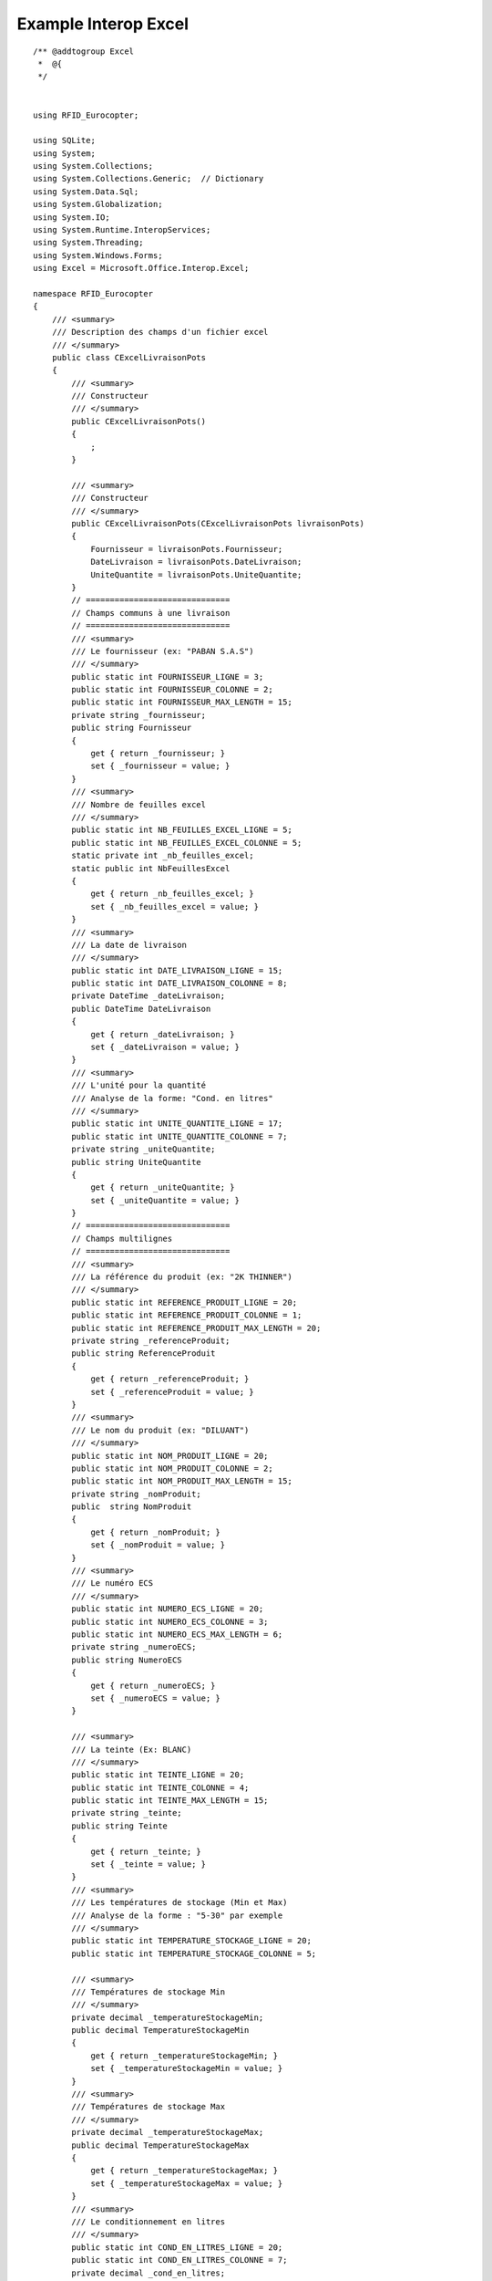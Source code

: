 

.. index::
   pair: Interop; Excel

.. _ex_interop_excel:

========================
Example Interop Excel
========================


::



    /** @addtogroup Excel
     *  @{
     */


    using RFID_Eurocopter;

    using SQLite;
    using System;
    using System.Collections;
    using System.Collections.Generic;  // Dictionary
    using System.Data.Sql;
    using System.Globalization;
    using System.IO;
    using System.Runtime.InteropServices;
    using System.Threading;
    using System.Windows.Forms;
    using Excel = Microsoft.Office.Interop.Excel;

    namespace RFID_Eurocopter
    {
        /// <summary>
        /// Description des champs d'un fichier excel   
        /// </summary>
        public class CExcelLivraisonPots
        {
            /// <summary>
            /// Constructeur
            /// </summary>
            public CExcelLivraisonPots()
            {
                ;
            }

            /// <summary>
            /// Constructeur
            /// </summary>
            public CExcelLivraisonPots(CExcelLivraisonPots livraisonPots)
            {
                Fournisseur = livraisonPots.Fournisseur;
                DateLivraison = livraisonPots.DateLivraison;
                UniteQuantite = livraisonPots.UniteQuantite;
            }
            // ==============================
            // Champs communs à une livraison
            // ==============================
            /// <summary>
            /// Le fournisseur (ex: "PABAN S.A.S") 
            /// </summary>       
            public static int FOURNISSEUR_LIGNE = 3;
            public static int FOURNISSEUR_COLONNE = 2;
            public static int FOURNISSEUR_MAX_LENGTH = 15;
            private string _fournisseur;
            public string Fournisseur
            {
                get { return _fournisseur; }
                set { _fournisseur = value; }
            }
            /// <summary>
            /// Nombre de feuilles excel    
            /// </summary> 
            public static int NB_FEUILLES_EXCEL_LIGNE = 5;
            public static int NB_FEUILLES_EXCEL_COLONNE = 5;
            static private int _nb_feuilles_excel;
            static public int NbFeuillesExcel
            {
                get { return _nb_feuilles_excel; }
                set { _nb_feuilles_excel = value; }
            }
            /// <summary>
            /// La date de livraison    
            /// </summary>
            public static int DATE_LIVRAISON_LIGNE = 15;
            public static int DATE_LIVRAISON_COLONNE = 8;
            private DateTime _dateLivraison;
            public DateTime DateLivraison
            {
                get { return _dateLivraison; }
                set { _dateLivraison = value; }
            }
            /// <summary>
            /// L'unité pour la quantité
            /// Analyse de la forme: "Cond. en litres"
            /// </summary>       
            public static int UNITE_QUANTITE_LIGNE = 17;
            public static int UNITE_QUANTITE_COLONNE = 7;
            private string _uniteQuantite;
            public string UniteQuantite
            {
                get { return _uniteQuantite; }
                set { _uniteQuantite = value; }
            }
            // ==============================
            // Champs multilignes
            // ==============================
            /// <summary>
            /// La référence du produit (ex: "2K THINNER") 
            /// </summary>    
            public static int REFERENCE_PRODUIT_LIGNE = 20;
            public static int REFERENCE_PRODUIT_COLONNE = 1;
            public static int REFERENCE_PRODUIT_MAX_LENGTH = 20;
            private string _referenceProduit;
            public string ReferenceProduit
            {
                get { return _referenceProduit; }
                set { _referenceProduit = value; }
            }
            /// <summary>
            /// Le nom du produit (ex: "DILUANT")     
            /// </summary>      
            public static int NOM_PRODUIT_LIGNE = 20;
            public static int NOM_PRODUIT_COLONNE = 2;
            public static int NOM_PRODUIT_MAX_LENGTH = 15;
            private string _nomProduit;
            public  string NomProduit
            {
                get { return _nomProduit; }
                set { _nomProduit = value; }
            }
            /// <summary>
            /// Le numéro ECS    
            /// </summary> 
            public static int NUMERO_ECS_LIGNE = 20;
            public static int NUMERO_ECS_COLONNE = 3;
            public static int NUMERO_ECS_MAX_LENGTH = 6;
            private string _numeroECS;
            public string NumeroECS
            {
                get { return _numeroECS; }
                set { _numeroECS = value; }
            }

            /// <summary>
            /// La teinte (Ex: BLANC) 
            /// </summary>      
            public static int TEINTE_LIGNE = 20;
            public static int TEINTE_COLONNE = 4;
            public static int TEINTE_MAX_LENGTH = 15;
            private string _teinte;
            public string Teinte
            {
                get { return _teinte; }
                set { _teinte = value; }
            }
            /// <summary>
            /// Les températures de stockage (Min et Max)
            /// Analyse de la forme : "5-30" par exemple
            /// </summary>
            public static int TEMPERATURE_STOCKAGE_LIGNE = 20;
            public static int TEMPERATURE_STOCKAGE_COLONNE = 5;

            /// <summary>
            /// Températures de stockage Min   
            /// </summary>
            private decimal _temperatureStockageMin;
            public decimal TemperatureStockageMin
            {
                get { return _temperatureStockageMin; }
                set { _temperatureStockageMin = value; }
            }
            /// <summary>
            /// Températures de stockage Max   
            /// </summary>
            private decimal _temperatureStockageMax;
            public decimal TemperatureStockageMax
            {
                get { return _temperatureStockageMax; }
                set { _temperatureStockageMax = value; }
            }
            /// <summary>
            /// Le conditionnement en litres    
            /// </summary>
            public static int COND_EN_LITRES_LIGNE = 20;
            public static int COND_EN_LITRES_COLONNE = 7;
            private decimal _cond_en_litres;
            public decimal ConditionnementEnLitres
            {
                get { return _cond_en_litres; }
                set { _cond_en_litres = value; }
            }
            /// <summary>
            /// Quantité total de pots pour cette livraison    
            /// </summary> 
            public static int QUANTITE_NB_TOTAL_POTS_LIGNE = 20;
            public static int QUANTITE_NB_TOTAL_POTS_COLONNE = 6;
            private int _nb_total_pots;
            public int NbTotalPots
            {
                get { return _nb_total_pots; }
                set { _nb_total_pots = value; }
            }
            /// <summary>
            /// Le numéro de lot (Ex: 2373845102) 
            /// </summary>  
            public static int NUMERO_LOT_LIGNE = 20;
            public static int NUMERO_LOT_COLONNE = 8;
            public static int NUMERO_LOT_MAX_LENGTH = 30;
            private string _numeroLot;
            public string NumeroLot
            {
                get { return _numeroLot; }
                set { _numeroLot = value; }
            }
            /// <summary>
            /// La date de fabrication    
            /// </summary>
            public static int DATE_FABRICATION_LIGNE = 20;
            public static int DATE_FABRICATION_COLONNE = 9;

            private DateTime _dateFabrication;
            public DateTime DateFabrication
            {
                get { return _dateFabrication; }
                set { _dateFabrication = value; }
            }
            /// <summary>
            /// La date de péremption    
            /// </summary>
            public static int DATE_PEREMPTION_LIGNE = 20;
            public static int DATE_PEREMPTION_COLONNE = 10;
            private DateTime _datePeremption;
            public DateTime DatePeremption
            {
                get { return _datePeremption; }
                set { _datePeremption = value; }
            }

            // ==============================
            // Champs non encore renseignés
            // ==============================
            /// <summary>
            /// LMP  ??  
            /// </summary> 
            public static int LMP_LIGNE = 14;
            public static int LMP_COLONNE = 2;
            private string _lmp;
            public  string LMP
            {
                get { return _lmp; }
                set { _lmp = value; }
            }
            /// <summary>
            /// Après avoir ouvert le pot, le nombre de jours au bout desquels la peinture est péremptée 
            /// Non renseigné !!
            /// </summary>
            public static int DELTA_POT_OUVERT_VALIDE_LIGNE = 9;
            public static int DELTA_POT_OUVERT_VALIDE_COLONNE = 2;
            private int _NbJoursPeremption;
            public int NbJoursPeremption
            {
                get { return _NbJoursPeremption; }
                set { _NbJoursPeremption = value; }
            }

            // Fin description des champs
            // ==============================

            /// <summary>
            /// Ecriture des informations lues à partir du fichier excel   
            /// </summary> 
            public void WriteInfo(bool notifie)
            {
                string info = Environment.NewLine;

                string message = string.Format("Informations extraites du fichier excel");
                info += message + Environment.NewLine;

                message = string.Format("NomProduit:{0}", NomProduit);
                info += message + Environment.NewLine;

                message = string.Format("ReferenceProduit:{0}", ReferenceProduit);
                info += message + Environment.NewLine;

                message = string.Format("Fournisseur:{0}", Fournisseur);
                info += message + Environment.NewLine;

                message = string.Format("NumeroLot:{0}", NumeroLot);
                info += message + Environment.NewLine;

                message = string.Format("Teinte:{0}", Teinte);
                info += message + Environment.NewLine;

                message = string.Format("DateFabrication:{0}", DateFabrication.ToString("dd-MM-yyyy"));
                info += message + Environment.NewLine;

                message = string.Format("DatePeremption:{0}", DatePeremption.ToString("dd-MM-yyyy"));
                info += message + Environment.NewLine;

                message = string.Format("DateLivraison:{0}", DateLivraison.ToString("dd-MM-yyyy"));
                info += message + Environment.NewLine;

                message = string.Format("NbJoursPeremption:{0}", NbJoursPeremption);
                info += message + Environment.NewLine;

                message = string.Format("TemperatureStockageMin:{0}°C", TemperatureStockageMin);
                info += message + Environment.NewLine;

                message = string.Format("TemperatureStockageMax:{0}°C", TemperatureStockageMax);
                info += message + Environment.NewLine;

                message = string.Format("ConditionnementEnLitres:{0} Unite:{1}", ConditionnementEnLitres, UniteQuantite);
                info += message + Environment.NewLine;

                message = string.Format("NumeroECS:{0}", NumeroECS);
                info += message + Environment.NewLine;

                message = string.Format("NbTotalPots:{0}", NbTotalPots);
                info += message + Environment.NewLine;

                message = string.Format("LMP:{0}", LMP);
                info += message + Environment.NewLine;

                message = string.Format("Fin Informations extraites du fichier excel\n");
                info += message + Environment.NewLine;

                Log.Write(info, notifie);

            } // public void WriteInfo(bool notifie)


            /// <summary>
            /// Formatage des champs Texte
            /// </summary>
            static string FormateString(string champ, int max_length)
            {
                string res = "";
                try
                {
                    res = champ.Trim();
                    if (res.Length > max_length)
                    {
                        string previous = res;
                        res = res.Substring(0, max_length);
                        string message = string.Format("Information tronquée : {0} au lieu de {1}"
                                                       , previous
                                                       , res);
                        Log.Write(message, true);
                    }
                    res = res.ToUpper();
                }
                catch (Exception ex)
                {
                    string message = string.Format("Pb FormateString():{0} Exception:{1}"
                                                  , champ
                                                  , ex.Message);
                    MessageBox.Show(message);
                }

                return res;
            }

            /// <summary>
            /// Analyse des champs communs d'une feuille excel
            /// </summary>
            public void AnalyseChampsCommunsFeuilleExcel(Excel.Worksheet xlWorksheet, CultureInfo culture)
            {
                Excel.Range xlRange = xlWorksheet.UsedRange;
                int rowCount = xlRange.Rows.Count;
                int colCount = xlRange.Columns.Count;

                string data = "";
                try
                {
                    data = xlRange.Cells[FOURNISSEUR_LIGNE, FOURNISSEUR_COLONNE].Value.ToString();
                    Fournisseur = FormateString(data, FOURNISSEUR_MAX_LENGTH);
                }
                catch (Exception ex)
                {
                    string message = string.Format("Pb Fournisseur:{0}", ex.Message);
                    MessageBox.Show(message);
                }

                try
                {
                    // Analyse de la date de livraison
                    // La date de livraison est de la forme: "123456 DU 20/11/2012"
                    data = xlRange.Cells[DATE_LIVRAISON_LIGNE, DATE_LIVRAISON_COLONNE].Value.ToString();
                    string[] res = data.Split(new string[] { " DU " }, StringSplitOptions.None);
                    if (res != null)
                    {
                        string date_str = res[1];
                        DateLivraison = DateTime.Parse(date_str, culture, DateTimeStyles.NoCurrentDateDefault);
                    }
                    else
                    {
                        string message = string.Format("Date de livraison inconnue");
                        MessageBox.Show(message);
                    }
                }
                catch (Exception ex)
                {
                    string message = string.Format("Pb DateLivraison:{0}", ex.Message);
                    MessageBox.Show(message);
                }

                try
                {
                    // A extraire à partir de la forme: "Cond. en litres"
                    data = xlRange.Cells[UNITE_QUANTITE_LIGNE, UNITE_QUANTITE_COLONNE].Value.ToString();
                    string[] res = data.Split(new string[] { " en " }, StringSplitOptions.None);
                    if (res != null)
                    {
                        string unite = res[1];
                        UniteQuantite = unite.Substring(0, 1).ToUpper();
                    }
                    else
                    {
                        string message = string.Format("Unité inconnue");
                        MessageBox.Show(message);
                    }
                }
                catch (Exception ex)
                {
                    string message = string.Format("Pb UniteQuantite:{0}", ex.Message);
                    MessageBox.Show(message);
                }


            } // static public void AnalyseChampsCommunsFeuilleExcel


            /// <summary>
            /// Analyse d'une feuille excel
            /// </summary>
            static public void AnalyseFeuilleExcel(List<CExcelLivraisonPots> livraisons_pots, Excel.Worksheet xlWorksheet, CultureInfo culture)
            {
                Excel.Range xlRange = xlWorksheet.UsedRange;
                int rowCount = xlRange.Rows.Count;
                int colCount = xlRange.Columns.Count;

                // Création d'une livraison
                CExcelLivraisonPots livraison_pots = new CExcelLivraisonPots();

                livraison_pots.AnalyseChampsCommunsFeuilleExcel(xlWorksheet, culture);

                int num_ligne = 0;
                while (num_ligne >= 0)
                {
                    // Analyse des champs multilignes
                    // ==============================
                    string data = "";
                    // REFERENCE_PRODUIT
                    // ====================
                    try
                    {
                        data = xlRange.Cells[REFERENCE_PRODUIT_LIGNE + num_ligne, REFERENCE_PRODUIT_COLONNE].Value.ToString();
                        livraison_pots.ReferenceProduit = FormateString(data, REFERENCE_PRODUIT_MAX_LENGTH);
                    }
                    catch (Exception ex)
                    {
                        string message = string.Format("Pb ReferenceProduit:{0}", ex.Message);
                        MessageBox.Show(message);
                    }
                    // NOM_PRODUIT_LIGNE
                    // ====================
                    try
                    {
                        data = xlRange.Cells[NOM_PRODUIT_LIGNE + num_ligne, NOM_PRODUIT_COLONNE].Value.ToString();
                        livraison_pots.NomProduit = FormateString(data, NOM_PRODUIT_MAX_LENGTH);
                    }
                    catch (Exception ex)
                    {
                        string message = string.Format("Pb NomProduit:{0}", ex.Message);
                        MessageBox.Show(message);
                    }
                    // NUMERO_ECS
                    // ====================
                    try
                    {
                        string numero_ECS = xlRange.Cells[NUMERO_ECS_LIGNE + num_ligne, NUMERO_ECS_COLONNE].Value.ToString();
                        string[] res = numero_ECS.Split(new string[] { "." }, StringSplitOptions.None);
                        if (res.Length > 1)
                        {
                            int index = 0;
                            numero_ECS = "";
                            while (index < res.Length)
                            {
                                numero_ECS = numero_ECS + res[index];
                                index += 1;
                            }
                        }
                        Check.MinLength(numero_ECS, "NumeroECS", NUMERO_ECS_MAX_LENGTH, ref numero_ECS);
                        Check.MaxLength(numero_ECS, "NumeroECS", NUMERO_ECS_MAX_LENGTH, ref numero_ECS);
                        livraison_pots.NumeroECS = FormateString(numero_ECS, NUMERO_ECS_MAX_LENGTH);
                    }
                    catch (Exception ex)
                    {
                        string message = string.Format("Pb NumeroECS:{0}", ex.Message);
                        MessageBox.Show(message);
                    }
                    // TEINTE
                    // ====================
                    try
                    {
                        data = xlRange.Cells[TEINTE_LIGNE + num_ligne, TEINTE_COLONNE].Value.ToString();
                        livraison_pots.Teinte = FormateString(data, TEINTE_MAX_LENGTH);
                    }
                    catch (Exception ex)
                    {
                        string message = string.Format("Pb Teinte:{0}", ex.Message);
                        MessageBox.Show(message);
                    }
                    // TEMPERATURE_STOCKAGE (min,max)
                    // ==============================
                    try
                    {
                        // Les valeurs sont à extraire à partir de la forme: "5-30" ou "-2-25"
                        string temperatures_min_max = xlRange.Cells[TEMPERATURE_STOCKAGE_LIGNE + num_ligne, TEMPERATURE_STOCKAGE_COLONNE].Value.ToString();
                        string[] res = temperatures_min_max.Split(new string[] { "-" }, StringSplitOptions.None);
                        if (res != null)
                        {
                            int count = res.GetLength(0);
                            string temperature_min = res[count-2];
                            string temperature_max = res[count-1];
                            livraison_pots.TemperatureStockageMin = Convert.ToDecimal(temperature_min);
                            livraison_pots.TemperatureStockageMax = Convert.ToDecimal(temperature_max);

                            if (count == 3)
                            {
                                // Cas invraisemblable où une température min est négative !
                                livraison_pots.TemperatureStockageMin *= -1;
                            }
                        }
                        else
                        {
                            string message = string.Format("Températures min/max inconnues");
                            MessageBox.Show(message);
                        }
                    }
                    catch (Exception ex)
                    {
                        string message = string.Format("Pb Temperatures min/max de stockage:{0}", ex.Message);
                        MessageBox.Show(message);
                    }
                    // QUANTITE_PRODUIT
                    // ====================
                    try
                    {
                        data = xlRange.Cells[COND_EN_LITRES_LIGNE + num_ligne, COND_EN_LITRES_COLONNE].Value.ToString();
                        livraison_pots.ConditionnementEnLitres = Convert.ToInt32(data);
                    }
                    catch (Exception ex)
                    {
                        string message = string.Format("Pb ConditionnementEnLitres:{0}", ex.Message);
                        MessageBox.Show(message);
                    }
                    // [NB_TOTAL_POTS
                    // ====================
                    try
                    {
                        data = xlRange.Cells[QUANTITE_NB_TOTAL_POTS_LIGNE + num_ligne, QUANTITE_NB_TOTAL_POTS_COLONNE].Value.ToString();
                        livraison_pots.NbTotalPots = Convert.ToInt32(data);
                    }
                    catch (Exception ex)
                    {
                        string message = string.Format("Pb NbTotalPots:{0}", ex.Message);
                        MessageBox.Show(message);
                    }
                    // [NUMERO_LOT
                    // ====================
                    try
                    {
                        data = xlRange.Cells[NUMERO_LOT_LIGNE + num_ligne, NUMERO_LOT_COLONNE].Value.ToString();
                        livraison_pots.NumeroLot = FormateString(data, NUMERO_LOT_MAX_LENGTH);
                    }
                    catch (Exception ex)
                    {
                        string message = string.Format("Pb NumeroLot:{0}", ex.Message);
                        MessageBox.Show(message);
                    }
                    // DATE_FABRICATION
                    // ====================
                    string date_str = "";
                    try
                    {
                        date_str = xlRange.Cells[DATE_FABRICATION_LIGNE + num_ligne, DATE_FABRICATION_COLONNE].Value.ToString();
                        livraison_pots.DateFabrication = DateTime.Parse(date_str, culture, DateTimeStyles.NoCurrentDateDefault);
                    }
                    catch (Exception ex)
                    {
                        string message = string.Format("Pb DateFabrication:{0}", ex.Message);
                        MessageBox.Show(message);
                    }
                    // DATE_PEREMPTION
                    // ====================
                    try
                    {
                        date_str = xlRange.Cells[DATE_PEREMPTION_LIGNE + num_ligne, DATE_PEREMPTION_COLONNE].Value.ToString();
                        livraison_pots.DatePeremption = DateTime.Parse(date_str, culture, DateTimeStyles.NoCurrentDateDefault);
                    }
                    catch (Exception ex)
                    {
                        string message = string.Format("Pb DatePeremption:{0}", ex.Message);
                        MessageBox.Show(message);
                    }


                    // Champs absents de la feuille excel
                    // ==================================

                    // Pour l'instant fixé à 30 jours
                    livraison_pots.NbJoursPeremption = 30;
                    livraison_pots.LMP = "LMP";

                    /*
                    try
                    {                  
                        data = xlRange.Cells[DELTA_POT_OUVERT_VALIDE_LIGNE, DELTA_POT_OUVERT_VALIDE_COLONNE].Value.ToString();
                        livraison_pots.NbJoursPeremption = Convert.ToInt32(data);
                    }
                    catch (Exception ex)
                    {
                        string message = string.Format("Pb NbJoursPeremption:{0}", ex.Message);
                        MessageBox.Show(message);
                    }
                     * */

                    // Ajout de la livraison courante 
                    livraisons_pots.Add(livraison_pots);

                    // On regarde si il y a une ligne de plus (i.e une livraison de plus)
                    num_ligne += 1;
                    try
                    {
                        string next_ligne = xlRange.Cells[REFERENCE_PRODUIT_LIGNE + num_ligne, REFERENCE_PRODUIT_COLONNE].Value.ToString();
                        CExcelLivraisonPots new_livraison_pots = new CExcelLivraisonPots(livraison_pots);
                        livraison_pots = new_livraison_pots;
                    }
                    catch (Exception)
                    {
                        // On arrete
                        num_ligne = -1;
                    }

                } // while (num_ligne > 0)

            } // static public void  AnalyseFeuilleExcel()




            /// <summary>
            /// Lecture du fichier excel
            /// 
            /// - http://dontbreakthebuild.com/2011/01/30/excel-and-c-interop-with-net-4-how-to-read-data-from-excel/
            /// - http://stackoverflow.com/questions/1051464/excel-interop-worksheet-or-worksheet
            /// </summary>
            public static List<CExcelLivraisonPots> Read(string full_path_excel)
            {
                string excel_filename = full_path_excel; 
                if (!File.Exists(excel_filename))
                {
                    return null;
                }

                List<CExcelLivraisonPots> livraisons_pots = new List<CExcelLivraisonPots>();
                CultureInfo culture_fr = new CultureInfo("fr"); 
                CultureInfo culture_en = new CultureInfo("en-Gb");
                CultureInfo culture = culture_fr;


                Excel.Application xlApp = null;
                Excel.Workbook xlWorkbook =null;
                Excel.Worksheet xlWorksheet = null;
                try
                {
                    xlApp = new Excel.Application { Visible = false };

                    xlApp.DisplayAlerts = false;

                    xlWorkbook = xlApp.Workbooks.Open(excel_filename);

                    xlWorksheet = xlWorkbook.Sheets[1];
                    Excel.Range xlRange = xlWorksheet.UsedRange;
                    int rowCount = xlRange.Rows.Count;
                    int colCount = xlRange.Columns.Count;

                    int nb_sheets = xlWorkbook.Sheets.Count;
                    NbFeuillesExcel = 1;

                    string data = "";
                    // Analyse de la donnée nécessaire au traitement des livraisons
                    // Le nombre de feuilles excel 
                    try
                    {
                        // "Nombre de feuilles : 1"
                        data = xlRange.Cells[NB_FEUILLES_EXCEL_LIGNE, NB_FEUILLES_EXCEL_COLONNE].Value.ToString();
                        string[] res = data.Split(new string[] { ":" }, StringSplitOptions.None);
                        if (res != null)
                        {
                            data = res[1];
                            NbFeuillesExcel = Convert.ToInt32(data);
                        }
                        else
                        {
                            string message = string.Format("NbFeuillesExcel inconnue");
                            MessageBox.Show(message);
                        }
                    }
                    catch (Exception ex)
                    {
                        string message = string.Format("Pb NbFeuillesExcel:{0}", ex.Message);
                        // MessageBox.Show(message);
                    }

                    int indice_feuille = 1;
                    
                    while (indice_feuille <= NbFeuillesExcel)
                    {
                        xlWorksheet = xlWorkbook.Sheets[indice_feuille];
                        AnalyseFeuilleExcel(livraisons_pots, xlWorksheet, culture);

                        indice_feuille += 1;
                    }
                }
                catch (Exception ex)
                {
                    string message = string.Format("Pb LMP:{0}", ex.Message);
                    MessageBox.Show(message);
                }
                finally
                {
                    // Fermeture de la feuille Excel 
                    // Il faut laisser le temps à Excel de partir; sans cela ca plante tout simplement.
                    // Emploi de GC.collect() http://www.developpez.net/forums/d11288/dotnet/developpement-windows/windows-forms/csharp-excel-liberer-processus/

                    if (xlWorksheet != null)
                    {
                        // http://social.msdn.microsoft.com/Forums/vstudio/en-us/0a702996-cbe4-4086-b248-74793f297f13/microsoft-excel-object-library
                        Marshal.FinalReleaseComObject(xlWorksheet);
                    }

                    if (xlWorkbook != null)
                    {
                        xlWorkbook.Close();
                        Marshal.ReleaseComObject(xlWorkbook);
                        xlWorkbook = null;
                        Thread.Sleep(1000);
                    }

                    Thread.Sleep(1000);
                    if (xlApp != null)
                    {
                        // Fermeture de l'application excel
                        xlApp.Quit();
                        Marshal.ReleaseComObject(xlApp);
                        Thread.Sleep(1000);
                        xlApp = null;
                    }
                    GC.Collect();
                    GC.WaitForPendingFinalizers();
                    GC.Collect();
                    GC.WaitForPendingFinalizers();
                }


                if (livraisons_pots.Count == 0)
                    livraisons_pots = null;

                return livraisons_pots;
            }

        } // static public class LivraisonPots


    } // namespace Eurocopter

    /**
        fin Excel

    @}

    */


